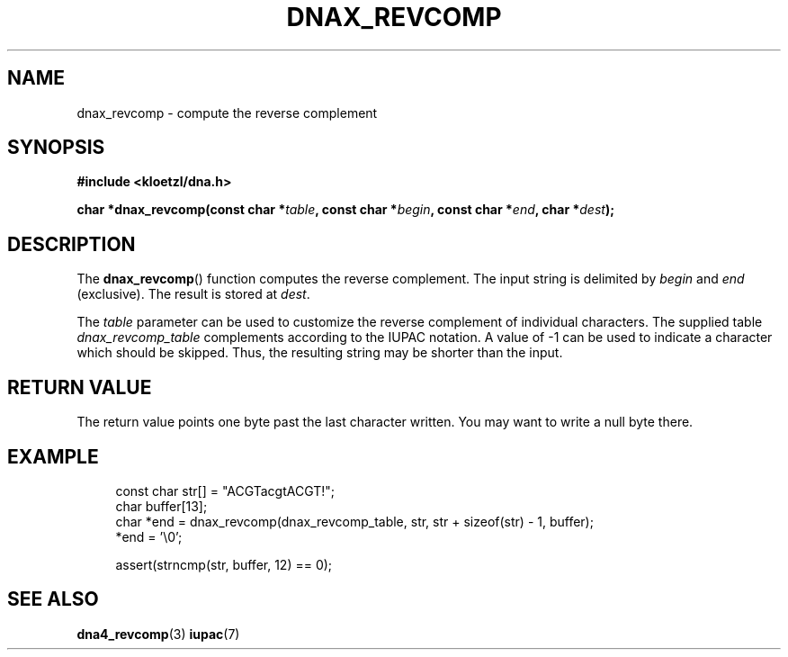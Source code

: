 .TH DNAX_REVCOMP 3 2019-08-12 "LIBDNA" "LIBDNA"

.SH NAME
dnax_revcomp \- compute the reverse complement

.SH SYNOPSIS
.nf
.B #include <kloetzl/dna.h>
.PP
.BI "char *dnax_revcomp(const char *" table ", const char *" begin ", const char *" end ", char *" dest ");"
.fi

.SH DESCRIPTION
The \fBdnax_revcomp\fR() function computes the reverse complement. The input string is delimited by \fIbegin\fR and \fIend\fR (exclusive). The result is stored at \fIdest\fR.

The \fItable\fR parameter can be used to customize the reverse complement of individual characters. The supplied table \fIdnax_revcomp_table\fR complements according to the IUPAC notation. A value of -1 can be used to indicate a character which should be skipped. Thus, the resulting string may be shorter than the input.

.SH RETURN VALUE
The return value points one byte past the last character written. You may want to write a null byte there.

.SH EXAMPLE
.in +4
.EX
const char str[] = "ACGTacgtACGT!";
char buffer[13];
char *end = dnax_revcomp(dnax_revcomp_table, str, str + sizeof(str) - 1, buffer);
*end = '\\0';

assert(strncmp(str, buffer, 12) == 0);

.SH SEE ALSO
.BR dna4_revcomp (3)
.BR iupac (7)
